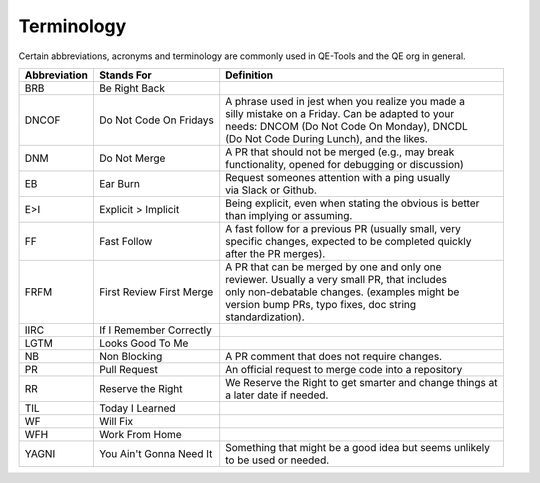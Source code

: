 Terminology
===========

Certain abbreviations, acronyms and terminology
are commonly used in QE-Tools and the QE org in general.

============  ========================  ============================================================
Abbreviation  Stands For                Definition
============  ========================  ============================================================
BRB           Be Right Back             |
DNCOF         Do Not Code On Fridays    | A phrase used in jest when you realize you made a
                                        | silly mistake on a Friday. Can be adapted to your
                                        | needs: DNCOM (Do Not Code On Monday), DNCDL
                                        | (Do Not Code During Lunch), and the likes.
DNM           Do Not Merge              | A PR that should not be merged (e.g., may break
                                        | functionality, opened for debugging or discussion)
EB            Ear Burn                  | Request someones attention with a ping usually
                                        | via Slack or Github.
E>I           Explicit > Implicit       | Being explicit, even when stating the obvious is better
                                        | than implying or assuming.
FF            Fast Follow               | A fast follow for a previous PR (usually small, very
                                        | specific changes, expected to be completed quickly
                                        | after the PR merges).
FRFM          First Review First Merge  | A PR that can be merged by one and only one
                                        | reviewer. Usually a very small PR, that includes
                                        | only non-debatable changes. (examples might be
                                        | version bump PRs, typo fixes, doc string
                                        | standardization).
IIRC          If I Remember Correctly
LGTM          Looks Good To Me
NB            Non Blocking              | A PR comment that does not require changes.
PR            Pull Request              | An official request to merge code into a repository
RR            Reserve the Right         | We Reserve the Right to get smarter and change things at
                                        | a later date if needed.
TIL           Today I Learned
WF            Will Fix
WFH           Work From Home
YAGNI         You Ain't Gonna Need It   | Something that might be a good idea but seems unlikely
                                        | to be used or needed.
============  ========================  ============================================================
